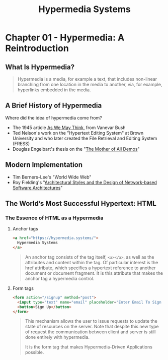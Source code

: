 :PROPERTIES:
:ID:       10d70300-3c11-48f7-af3b-d5d07d5a5f39
:END:
#+TITLE: Hypermedia Systems

* Chapter 01 - Hypermedia: A Reintroduction
** What Is Hypermedia?

#+BEGIN_QUOTE
Hypermedia is a media, for example a text, that includes non-linear branching
from one location in the media to another, via, for example, hyperlinks embedded
in the media.
#+END_QUOTE

** A Brief History of Hypermedia

Where did the idea of hypermedia come from?

+ The 1945 article [[id:22759a84-3a09-464f-b0f7-e5d0a7bf5295][As We May Think]], from Vanevar Bush
+ Ted Nelson's work on the "Hypertext Editing System" at Brown University and who later created the File Retrieval and Editing System (FRESS)
+ Douglas Engelbart's thesis on the "[[id:116d7265-e46f-4b42-b5ef-af1e913e2c12][The Mother of All Demos]]"

** Modern Implementation  

+ Tim Berners-Lee's "World Wide Web"
+ Roy Fielding's "[[id:f922bff8-f1ab-4322-a0af-b6eba02b2811][Architectural Styles and the Design of Network-based Software Architectures]]"
  
** The World’s Most Successful Hypertext: HTML
*** The Essence of HTML as a Hypermedia
**** Anchor tags
#+BEGIN_SRC html
<a href="https://hypermedia.systems/">
  Hypermedia Systems
</a>
#+END_SRC
#+BEGIN_QUOTE
An anchor tag consists of the tag itself, ~<a></a>~, as well as the attributes
and content within the tag. Of particular interest is the href attribute, which
specifies a hypertext reference to another document or document fragment. It is
this attribute that makes the anchor tag a hypermedia control.
#+END_QUOTE

**** Form tags
#+BEGIN_SRC html
<form action="/signup" method="post">
  <input type="text" name="email" placeholder="Enter Email To Sign Up..."/>
  <button>Sign Up</button>
</form>
#+END_SRC
#+BEGIN_QUOTE
This mechanism allows the user to issue requests to update the state of
resources on the server. Note that despite this new type of request the
communication between client and server is still done entirely with hypermedia.

It is the form tag that makes Hypermedia-Driven Applications possible.
#+END_QUOTE

